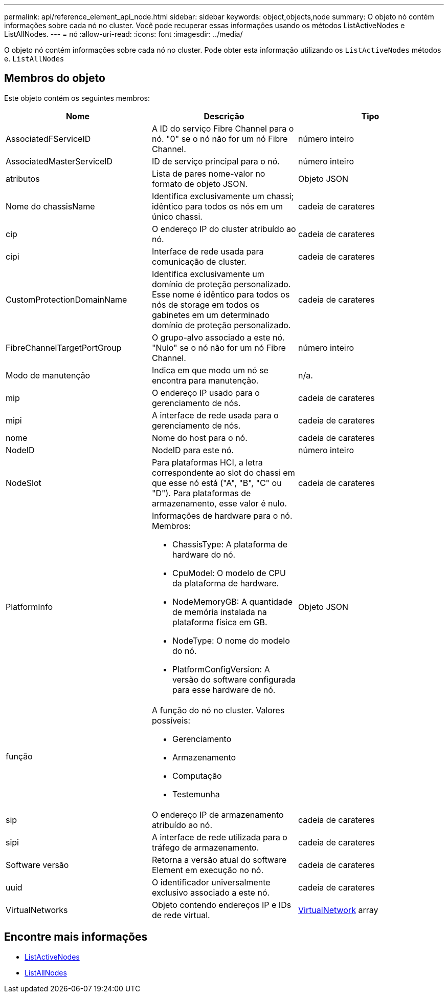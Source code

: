 ---
permalink: api/reference_element_api_node.html 
sidebar: sidebar 
keywords: object,objects,node 
summary: O objeto nó contém informações sobre cada nó no cluster. Você pode recuperar essas informações usando os métodos ListActiveNodes e ListAllNodes. 
---
= nó
:allow-uri-read: 
:icons: font
:imagesdir: ../media/


[role="lead"]
O objeto nó contém informações sobre cada nó no cluster. Pode obter esta informação utilizando os `ListActiveNodes` métodos e. `ListAllNodes`



== Membros do objeto

Este objeto contém os seguintes membros:

|===
| Nome | Descrição | Tipo 


 a| 
AssociatedFServiceID
 a| 
A ID do serviço Fibre Channel para o nó. "0" se o nó não for um nó Fibre Channel.
 a| 
número inteiro



 a| 
AssociatedMasterServiceID
 a| 
ID de serviço principal para o nó.
 a| 
número inteiro



 a| 
atributos
 a| 
Lista de pares nome-valor no formato de objeto JSON.
 a| 
Objeto JSON



 a| 
Nome do chassisName
 a| 
Identifica exclusivamente um chassi; idêntico para todos os nós em um único chassi.
 a| 
cadeia de carateres



 a| 
cip
 a| 
O endereço IP do cluster atribuído ao nó.
 a| 
cadeia de carateres



 a| 
cipi
 a| 
Interface de rede usada para comunicação de cluster.
 a| 
cadeia de carateres



 a| 
CustomProtectionDomainName
 a| 
Identifica exclusivamente um domínio de proteção personalizado. Esse nome é idêntico para todos os nós de storage em todos os gabinetes em um determinado domínio de proteção personalizado.
 a| 
cadeia de carateres



 a| 
FibreChannelTargetPortGroup
 a| 
O grupo-alvo associado a este nó. "Nulo" se o nó não for um nó Fibre Channel.
 a| 
número inteiro



 a| 
Modo de manutenção
 a| 
Indica em que modo um nó se encontra para manutenção.
 a| 
n/a.



 a| 
mip
 a| 
O endereço IP usado para o gerenciamento de nós.
 a| 
cadeia de carateres



 a| 
mipi
 a| 
A interface de rede usada para o gerenciamento de nós.
 a| 
cadeia de carateres



 a| 
nome
 a| 
Nome do host para o nó.
 a| 
cadeia de carateres



 a| 
NodeID
 a| 
NodeID para este nó.
 a| 
número inteiro



 a| 
NodeSlot
 a| 
Para plataformas HCI, a letra correspondente ao slot do chassi em que esse nó está ("A", "B", "C" ou "D"). Para plataformas de armazenamento, esse valor é nulo.
 a| 
cadeia de carateres



 a| 
PlatformInfo
 a| 
Informações de hardware para o nó. Membros:

* ChassisType: A plataforma de hardware do nó.
* CpuModel: O modelo de CPU da plataforma de hardware.
* NodeMemoryGB: A quantidade de memória instalada na plataforma física em GB.
* NodeType: O nome do modelo do nó.
* PlatformConfigVersion: A versão do software configurada para esse hardware de nó.

 a| 
Objeto JSON



 a| 
função
 a| 
A função do nó no cluster. Valores possíveis:

* Gerenciamento
* Armazenamento
* Computação
* Testemunha

 a| 



 a| 
sip
 a| 
O endereço IP de armazenamento atribuído ao nó.
 a| 
cadeia de carateres



 a| 
sipi
 a| 
A interface de rede utilizada para o tráfego de armazenamento.
 a| 
cadeia de carateres



 a| 
Software versão
 a| 
Retorna a versão atual do software Element em execução no nó.
 a| 
cadeia de carateres



 a| 
uuid
 a| 
O identificador universalmente exclusivo associado a este nó.
 a| 
cadeia de carateres



 a| 
VirtualNetworks
 a| 
Objeto contendo endereços IP e IDs de rede virtual.
 a| 
xref:reference_element_api_virtualnetwork.adoc[VirtualNetwork] array

|===


== Encontre mais informações

* xref:reference_element_api_listactivenodes.adoc[ListActiveNodes]
* xref:reference_element_api_listallnodes.adoc[ListAllNodes]

